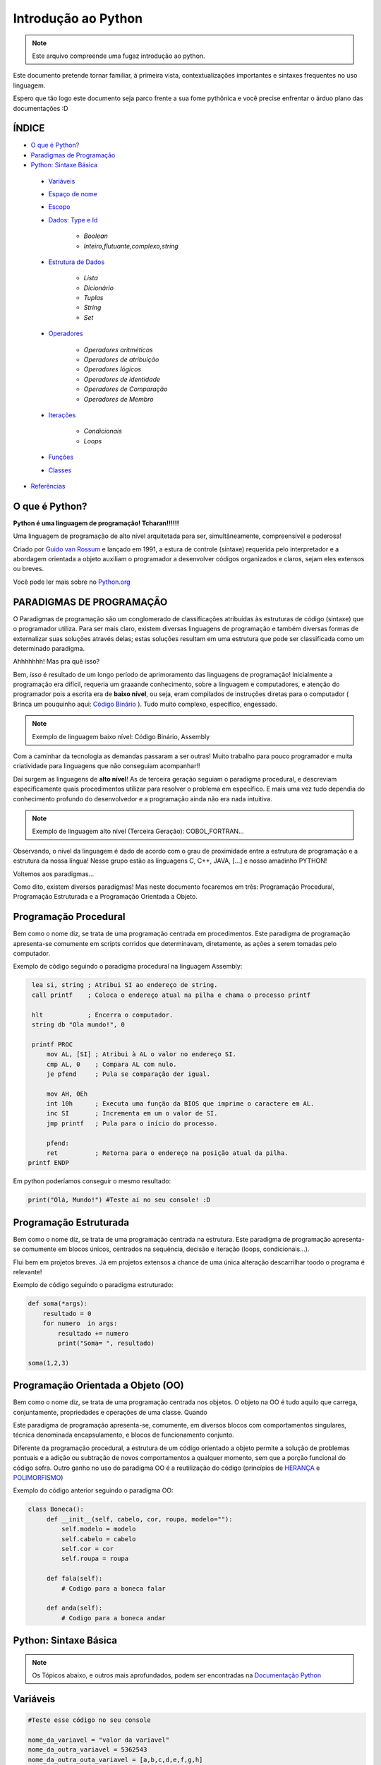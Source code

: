 .. _Intro_Python:

**Introdução ao Python**
==========================

.. image:: _static/Python_Logo.png
    :height: 300px
    :width: 300px
    :align: center


.. Note:: 
   Este arquivo compreende uma fugaz introdução ao python.

Este documento pretende tornar familiar, à primeira vista, contextualizações importantes e sintaxes frequentes no uso linguagem. 

Espero que tão logo este documento seja parco frente a sua fome pythônica e você precise enfrentar o árduo plano das documentações :D

ÍNDICE
---------

*  `O que é Python?`_
*  `Paradigmas de Programação`_
*  `Python: Sintaxe Básica`_

 * `Variáveis`_
 * `Espaço de nome`_
 * `Escopo`_ 
 * `Dados: Type e Id`_

    * `Boolean`
    * `Inteiro,flutuante,complexo,string`

 * `Estrutura de Dados`_

    * `Lista`
    * `Dicionário`
    * `Tuplas`
    * `String`
    * `Set`

 * `Operadores`_

    * `Operadores aritméticos`
    * `Operadores de atribuição`
    * `Operadores lógicos`
    * `Operadores de identidade`
    * `Operadores de Comparação`
    * `Operadores de Membro`

 * `Iterações`_

    * `Condicionais`
    * `Loops`

 * `Funções`_    
 * `Classes`_

*  `Referências`_


O que é Python?
----------------

**Python é uma linguagem de programação! Tcharan!!!!!!**

Uma linguagem de programação de alto nível arquitetada para ser, simultâneamente, compreensível e poderosa! 

Criado por `Guido van Rossum`_ e lançado em 1991, a estura de controle (sintaxe) requerida pelo interpretador e a abordagem orientada a objeto auxiliam o programador a desenvolver códigos organizados e claros, sejam eles extensos ou breves.

Você pode ler mais sobre no `Python.org`_

**PARADIGMAS DE PROGRAMAÇÃO**
-------------------------------

O Paradigmas de programação são um conglomerado de classificações atribuidas às estruturas de código (sintaxe) que o programador utiliza.
Para ser mais claro, existem diversas linguagens de programação e também diversas formas de externalizar suas soluções através delas; estas soluções resultam em uma estrutura que pode ser classificada como um determinado paradigma.

Ahhhhhhh! Mas pra quê isso?

Bem, *isso* é resultado de um longo período de aprimoramento das linguagens de programação! Inicialmente a programação era difícil, requeria um graaande conhecimento, sobre a linguagem e computadores, e atenção do programador pois a escrita era de **baixo nível**, ou seja, eram compilados de instruções diretas para o computador ( Brinca um pouquinho aqui: `Código Binário`_ ). Tudo muito complexo, específico, engessado.


.. Note::
   Exemplo de linguagem baixo nível: Código Binário, Assembly

Com a caminhar da tecnologia as demandas passaram a ser outras! Muito trabalho para pouco programador e muita criatividade para linguagens que não conseguiam acompanhar!!

Daí surgem as linguagens de **alto nível**! As de terceira geração seguiam o paradigma procedural, e descreviam especificamente quais procedimentos utilizar para resolver o problema em específico. E mais uma vez tudo dependia do conhecimento profundo do desenvolvedor  e a programação ainda não era nada intuitiva.

.. Note::
   Exemplo de linguagem alto nível (Terceira Geração): COBOL,FORTRAN...

Observando, o nível da linguagem é dado de acordo com o grau de proximidade entre a estrutura de programação e a estrutura da nossa língua! Nesse grupo estão as linguagens C, C++, JAVA, [...] e nosso amadinho PYTHON! 

Voltemos aos paradigmas...

Como dito, existem diversos paradigmas! Mas neste documento focaremos em três: Programação Procedural, Programação Estruturada e a Programação Orientada a Objeto.
   
Programação Procedural
-----------------------

Bem como o nome diz, se trata de uma programação centrada em procedimentos.
Este paradigma de programação apresenta-se comumente em scripts corridos que determinavam, diretamente, as ações a serem tomadas pelo computador.

Exemplo de código seguindo o paradigma procedural na linguagem Assembly:

.. code:: python 
    
    lea si, string ; Atribui SI ao endereço de string.
    call printf    ; Coloca o endereço atual na pilha e chama o processo printf

    hlt            ; Encerra o computador.
    string db "Ola mundo!", 0

    printf PROC
        mov AL, [SI] ; Atribui à AL o valor no endereço SI.
        cmp AL, 0    ; Compara AL com nulo.
        je pfend     ; Pula se comparação der igual.

        mov AH, 0Eh
        int 10h      ; Executa uma função da BIOS que imprime o caractere em AL.
        inc SI       ; Incrementa em um o valor de SI.
        jmp printf   ; Pula para o início do processo.

        pfend:
        ret          ; Retorna para o endereço na posição atual da pilha.
   printf ENDP
    
Em python poderíamos conseguir o mesmo resultado:

.. code:: python
 
   print("Olá, Mundo!") #Teste aí no seu console! :D

Programação Estruturada
-----------------------

Bem como o nome diz, se trata de uma programação centrada na estrutura.
Este paradigma de programação apresenta-se comumente em blocos únicos, centrados na sequência, decisão e iteração (loops, condicionais...).

Flui bem em projetos breves. Já em projetos extensos a chance de uma única alteração descarrilhar toodo o programa é relevante!

Exemplo de código seguindo o paradigma estruturado:

.. code:: python
 
    def soma(*args):
        resultado = 0
        for numero  in args:
            resultado += numero
            print("Soma= ", resultado)
 
    soma(1,2,3)


Programação Orientada a Objeto (OO)
------------------------------------

.. seealso::
   Você pode ver outra explicação sobre OO aqui:  :doc:`../intro_comp/PythonOO`  

Bem como o nome diz, se trata de uma programação centrada nos objetos.
O objeto na OO é tudo aquilo que carrega, conjuntamente, propriedades e operações de uma classe. Quando 

Este paradigma de programação apresenta-se, comumente, em diversos blocos com comportamentos singulares, técnica denominada encapsulamento, e blocos de funcionamento conjunto. 

Diferente da programação procedural, a estrutura de um código orientado a objeto permite a solução de problemas pontuais e a adição ou subtração de novos comportamentos a qualquer momento, sem que a porção funcional do código sofra.  
Outro ganho no uso do paradigma OO é a reutilização do código (princípios de `HERANÇA`_ e `POLIMORFISMO`_) 

Exemplo do código anterior seguindo o paradigma OO:

.. code:: python

   class Boneca():
        def __init__(self, cabelo, cor, roupa, modelo=""):
            self.modelo = modelo
            self.cabelo = cabelo
            self.cor = cor
            self.roupa = roupa

        def fala(self):
            # Codigo para a boneca falar

        def anda(self):
            # Codigo para a boneca andar
             
 
**Python: Sintaxe Básica** 
----------------------------

.. Note::
  Os Tópicos abaixo, e outros mais aprofundados, podem ser encontradas na `Documentação Python`_ 
  
Variáveis
----------
.. code:: python

   #Teste esse código no seu console
  
   nome_da_variavel = "valor da variavel"
   nome_da_outra_variavel = 5362543
   nome_da_outra_outa_variavel = [a,b,c,d,e,f,g,h]
   
   """Imprime na tela o valor da variavel"""
   print(nome_da_variavel)

Espaço de nome
---------------
**"Os namespaces são uma ótima ideia - vamos fazer mais disso!"** - `The zen of python`_

Se imagine em uma sala de aula com mais 10 pessoas. 50% delas tem nome com grafia e sobrenomes idênticos e a outra metade são apenas idênticos na aparência. Seu trabalho é diferenciá-los. Qual seria sua estratégia?

O mesmO pode acontecer quando programamos. Dentro do nosso módulo é fácil criarmos um script sem nomes repetidos, porém, bem mais trabalhoso quando estamos usando módulos externos. 


Tudo no python (strings, listas, funções...) é um objeto, e todo objeto recebe um id equivalente tanto para o atributo quanto para a atribuição:

.. code:: python

  #teste o código abaixo no seu console
  Maria_Maia = 4 
  print('id(Maria_Maia) =', id(Maria_Maia)) # id 140071085578048

  Maria_Maia= Maria_Maia + 1
  print('id(Maria_Maia_plus_um) =', id(Maria_Maia)) # id 140071085578080
  print('id(5) =', id(5)) # id 140071085578080
    
  Josefa = 4
  print('id(Josefa) =', id(Josefa)) # id 140071085578048
  print('id(4) =', id(4)) # id 140071085578048
  
Para evitar conflitos o Python tem um sistema, nomeado **namespace**, para **garantir que todos os nomes atribuidos aos objetos (variáveis, funções, classes...) do programa sejam exclusivos**, evitando qualquer conflito. Quando você nomeia algum objeto, este passa a ser mapeado com o nome determinado, podendo, também, nomes diferentes mapearem o mesmo objeto ou nomes iguais mapearem objetos diferentes: 

.. code:: python

  #teste o código abaixo no seu console
  x = "Qual foi?" # namespace global
  def mostra_o_X_ai():
    x = "E aiiiiiiii!" #namespace local
    print(x)

  print(x) # Qual foi?
  mostra_o_X_ai() # E aiiiiiiii!
  
Olha que situação interessante! Para o Python o que determina qual 'X' deve ser apresentado é o **Escopo**;

Escopo
-------
O escopo do nome é o **local** onde determinada variável é acessível; sendo determinado pelo *bloco de instrução* a qual ele pertence.

.. code:: python
 
 #teste o código abaixo no seu console
 zero = 0 # Bloco de instrução 0; variável global
   um = 1 # Bloco de instrução 1; variável local
    dois = 2 # Bloco de instrução 2; variável local
     .
     .
     .
                     número_indefinido = inf # Bloco de instrução n; variável local
                      
O escopo de nome tem a função de classificar quais nomes de variáveis, funções e classes estão acessíveis em cada bloco de instrução. Quanto mais próximo de n está o escopo da variável requerida, mais restrito é o acesso a este objeto.
É importante ressaltar que cada variável é global internamente ao bloco que pertence, e local externamente ao bloco que pertence. Esta definição é O escopo é importante para expressão de hierarquias.


.. code:: python

    #teste o código abaixo no seu console
    VAR_GLOBAL="Bóson Treinamentos em Tecnologia"
    def escreve_texto():
        VAR_LOCAL="Fábio dos Reis"
        print("Variável global: ", VAR_GLOBAL)
        print("Variável local: ", VAR_LOCAL)
    print("Executando a função escreve_texto:")

    escreve_texto()

    print("Tentando acessar as variáveis diretamente:")
    print("Variável global: ", VAR_GLOBAL)
    print("Variável local: ", VAR_LOCAL) # Tentativa de chamar uma variável local como se fosse global

Fonte exemplo: `Bosontreinamentos`_

   
Dados: Type e Id
------------------
* Boolean

.. code:: python

   #teste o código abaixo no seu console
   """Booleano é um estado em python, composto de dois valores: Verdadeiro ou falso."""
   print(10 > 9) # True
   print(10 == 9) # False
   print(10 < 9) # False
   
* Inteiro,flutuante,complexo e string

.. code:: python

   #teste o código abaixo no seu console
   
   """ Numeros sem parte decimal recebem o tipo 'inteiro'(int) """
   inteiro_um = 12
   inteiro_dois = -45
   type(inteiro_um)
   
   """ Numeros com parte decimal recebem o tipo 'flutuante'(float) """
   flutuante_um = 12.4
   flutuante_dois = -45.6
   type(flutuante_um)
   
   """ Numeros com parte real e imaginnária recebem o tipo 'complex'"""
   complexo_um = 12+3j
   complexo_dois = 15-7j
   type(complexo_um)
   
   """ Tudo, TUDO MESMO, que está entres aspas é string no python"""
   string_um = "12+3j"
   string_dois = "Oi! Espero que esteja tudo bem aí!"
   type(string_um)
   
   """Tudo no python carrega uma identidade, um Id"""
   id(insira_uma_variavel_aqui) # substitua por alguma variável qualquer
   
Estrutura de Dados
--------------------

.. code:: python
   
   #teste o código abaixo no seu console
   
   """ Tudo que está entre colchetes [] é lista no python"""
   lista_um = [1,2,3,[1,2,3[1,2,3]]] #quantas listas tem aqui dentro?
   lista_dois = ["oi",1,4.3,4+9j]
   type(lista_um)
   
   """ Tudo que tem uma chave e um valor é um dicionário no python"""
   dicionario_um = {"um":"1","dois":2,"cachorro":"buldog"} 
   type(dicionario_um["um"])
   type(dicionario_um["dois"])
   
   """ Valores entre parêntesis () são uma tupla no python. Elas são imutáveis!"""
   tupla_um = (1,2,3,4,5) 
   type(tupla_um)
   
   """ Valores entre chaves {} são um conjunto (set) em python"""
   set_um = {1,2,3,4,"5","e ae"} 
   type(set_um)

Operadores
-----------

Os operadores python servem para designar **relações** entre as variáveis desejadas.

Veja alguns exemplos abaixo:


* Operadores aritméticos

+-------------------------------------------------------------------------------------------+
|                         **OPERADORES ARITIMÉTICOS**                                       |
+===========+===============+===============================================================+
| *OPERADOR*|     *TIPO*    |                   *VALOR*                         | *EXEMPLO* |
+-----------+---------------+---------------------------------------------------+-----------+
|     `+`   |     Adição    |          Realiza a soma entre dois valores.       |   10+7+4  |
+-----------+---------------+---------------------------------------------------+-----------+
|     `-`   |    Subtração  |      Realiza a subtração entre dois valores.      |  -10-7-4  |
+-----------+---------------+---------------------------------------------------+-----------+
|     `*`   | Multiplicação |     Realiza a multiplicação entre dois valores.   |    3*4    |
+-----------+---------------+---------------------------------------------------+-----------+
|     /     |    Divisão    |         Realiza a divisão entre dois valores.     |    10/5   |
+-----------+---------------+---------------------------------------------------+-----------+
|    //     |    Divisão    |         Retorna a parte inteira da divisão        |    10//5  |
+-----------+---------------+---------------------------------------------------+-----------+
|     %     |     Módulo    |    Retorna o resto da divisão entre dois valores. |    4%2    |
+-----------+---------------+---------------------------------------------------+-----------+
|    **     | Exponenciação | Multiplicação de um número por ele mesmo n vezes  |    4**2   |
+-----------+---------------+---------------------------------------------------+-----------+

.. code:: python

   # Teste esse código no seu console!
   n = 2
   z = 4

   a = n+z
   b = n-z
   c = n*z
   d = n/z
   e = n%z
   f = n**z

   print(a)


* Operadores de atribuição

Os Operadores de Atribuição Compostos realizam uma operação e em seguida, atribuem o resultado da operação para a
variável que está a esquerda do operador de atribuição.

+-------------------------------------------------------------------------------+
|                         **OPERADORES DE ATRIBUIÇÃO**                          |
+===========+===============+===================================================+
| *OPERADOR*|     *TIPO*    |                   *VALOR*                         |
+-----------+---------------+---------------------------------------------------+
|     =     |  igualdade    | Atribui à variável da esquerda o valor à direita  |
+-----------+---------------+---------------------------------------------------+
|     +=    |     Adição    |          Realiza a soma entre dois valores.       |
+-----------+---------------+---------------------------------------------------+
|     -=    |    Subtração  |      Realiza a subtração entre dois valores.      |
+-----------+---------------+---------------------------------------------------+
|     *=    | Multiplicação |     Realiza a multiplicação entre dois valores.   |
+-----------+---------------+---------------------------------------------------+
|     /=    |    Divisão    |         Realiza a divisão entre dois valores.     |
+-----------+---------------+---------------------------------------------------+
|     %=    |     Módulo    |    Retorna o resto da divisão entre dois valores. |
+-----------+---------------+---------------------------------------------------+
|    **     | Exponenciação | Multiplicação de um número por ele mesmo n vezes  |
+-----------+---------------+---------------------------------------------------+
|    &=     |               |                              Equivale a a = a & 8 |
+-----------+---------------+---------------------------------------------------+

.. code:: python

   # Teste esse código no seu console!
   n = 2
   z = 4

   n += z # resultado igual a 6
   n -= z # resultado igual a -2
   n *= z # resultado igual a 8
   n /= z
   n %= z
   n **= z

   print(a)

* Operadores lógicos

Os operadores lógicos unem expressões lógicas retornando um valor lógico binário compreendido entre não atendimento
da lógica (Falso) ou atendimento da lógica (Verdadeiro). Este tipo de dado (sim e não, zero e um, verdadeiro e falso) é
chamado `Booleano`_ e, no python, as constantes True e False são reconhecidas como pertencentes ao tipo de dado bool:

.. code:: python

   #Teste no seu console
   type(True) # <class 'bool'>
   type(False) # <class 'bool'>
   type(1 == 1) # <class 'bool'>


+----------------------------------------------------------------------------------------------------------------------------------------------------------+
|                                    **OPERADORES LÓGICOS**                                                                                                |
+===========+=================================================================+============================================================================+
| *OPERADOR*|                           *VALOR*                               |                           *RESULTADO*                                      |
+-----------+-----------------------------------------------------------------+----------------------------------------------------------------------------+
|     and   |        True se as duas expressões forem verdadeiras             | Se a primeira expressão é verdadeira, o resultado será a segunda expressão.|
+-----------+-----------------------------------------------------------------+----------------------------------------------------------------------------+
|     or    |      False se, e somente se, duas expressões forem falsas       |Se a primeira expressão é falsa, o resultado seré a segunda expressão.      |
+-----------+-----------------------------------------------------------------+----------------------------------------------------------------------------+
|     not   | Muda o valor do argumento: not True é False, not False é True   |                                Booleano                                    |
+-----------+-----------------------------------------------------------------+----------------------------------------------------------------------------+
|     in    |           True se receber um o item a ser verificado            |                                Booleano                                    |
+-----------+-----------------------------------------------------------------+----------------------------------------------------------------------------+

Combinações And:

+------+--------+------+
| AND  | False  | True |
+======+========+======+
| False|  False |False |
+------+--------+------+
| True | False  |True  |
+------+--------+------+

Combinações Or:

+------+--------+------+
| OR   | False  | True |
+======+========+======+
| False|  False |True  |
+------+--------+------+
| True | True   |True  |
+------+--------+------+

.. code:: python

    #Teste no seu console
    print(0 and 1)
    print(0 and 2)
    print(0 and 3)
    print("\n")
    print(1 and 1)
    print(1 and 2)
    print(1 and 3)
    print("\n")
    print(2 and 0)
    print(2 and 1)
    print(2 and 2)
    print("\n")
    print(4 and 5)
    print("\n")
    print(20 and 13)
    print("\n")
    print(not 0)
    print(not 1)
    print(not 2)
    print("\n")
    print(2 in (2, 3)) # Saída True
    print(2 is 3) # Saída False

.. code:: python

    #Teste no seu console
    print('1. Idoso')
    print('2. Gestante')
    print('3. Cadeirante')
    print('4. Nenhum destes')
    resposta=int( input('Você é: ') )

    if (resposta==1) or (resposta==2) or (resposta==3) :
        print('Você tem direito a fila prioritária')
    else:
        print('Você não tem direito a nada. Vá pra fila e fique quieto')

Exemplo resgatado em `Python Progressivo`_

* Operadores de identidade

+---------------------------------------------------------------------------------------------------------------------+
|                                    **OPERADORES DE IDENTIDADE**                                                     |
+============+========================================================================================================+
| *OPERADOR* | *VALOR*                                                                                                |
+------------+--------------------------------------------------------------------------------------------------------+
| is         |  Retorna verdadeiro quando as variáveis são idênticas (referem-se ao mesmo objeto)                     |
+------------+--------------------------------------------------------------------------------------------------------+
| is not     | Retorna verdadeiro quando as variáveis nãp são idênticas (variáveis que não se referem ao mesmo objeto)|
+------------+--------------------------------------------------------------------------------------------------------+

.. code:: python

    #Teste esse código no seu console
    a = 3
    b = 3
    print(a is b) #True
    print(a is not b) #False

* Operadores de comparação

+----------------------------------------------------------------------------------------------------------------------------------------------------------+
|                                    **OPERADORES COMPARATIVOS**                                                                                           |
+===========+=================================================================+============================================================================+
| *OPERADOR*|                           *VALOR*                               |                           *RESULTADO*                                      |
+-----------+-----------------------------------------------------------------+----------------------------------------------------------------------------+
|     >     |    True se o valor à esquerda é maior que o valor a direita     | Se a primeira expressão é verdadeira, o resultado será a segunda expressão.|
+-----------+-----------------------------------------------------------------+----------------------------------------------------------------------------+
|     <     |      True se o valor à esquerda é menor que o valor a direita   | Se a primeira expressão é falsa, o resultado seré a segunda expressão.     |
+-----------+-----------------------------------------------------------------+----------------------------------------------------------------------------+
|     ==    | True se o valores à esquerda e a direita são equivalentes       |                               Booleano                                     |
+-----------+-----------------------------------------------------------------+----------------------------------------------------------------------------+
|     !=    |           True se o valor à esquerda é diferente ao da direita  |                    Booleano                                                |
+-----------+-----------------------------------------------------------------+----------------------------------------------------------------------------+
|     >=    | True se o valor à esquerda é maior ou igual ao da  direita      |                                Booleano                                    |
+-----------+-----------------------------------------------------------------+----------------------------------------------------------------------------+
|     <=    | True se o valor à esquerda é menor ou igual ao da  direita      |                                Booleano                                    |
+-----------+-----------------------------------------------------------------+----------------------------------------------------------------------------+

.. code:: python

    #Teste esse código no seu console
    a = 3
    b = 3
    print(a>b) #True
    print(a==b) #False

* Operadores de Membro

+-----------------------------------------------------------------------------+
|                                    **OPERADORES DE MEMBROS**                |
+===========+=================================================================+
| *OPERADOR*|                           *VALOR*                               |
+-----------+-----------------------------------------------------------------+
|     in    |    True se o valor está contido do conjunto investigado         |
+-----------+-----------------------------------------------------------------+
| not in    |      True se o valor não está contido no conjunto investigado   |
+-----------+-----------------------------------------------------------------+

.. code:: python

    a = 10
    b = 2
    list = [1, 2, 3, 4, 5 ];

    if ( a in list ):
      print ("a - esta na lista")
    else:
      print ("a - não está na lista")

    if ( b not in list ):
      print ("b - não está na lista")
    else:
      print ("b - está na lista")

Iterações
----------

Iterar é repetir algo.

* **CONDICIONAIS**

São estruturas que executam a **verificação** de estados com base nos argumentos passados.

As verificações são feitas pelos operadores condicionais que comparam os valores passados e retornam Verdadeiro ou Falso. 

+----------------+
|*SE* condição   |
|                |
|*ENTÃO* comando |
+----------------+

Veja alguns abaixo:

+----------------------------------------------------------------------------+
|                         **OPERADORES CONDICIONAIS**                        |
+===========+============+===================================================+
| *OPERADOR*|   *TIPO*   |                   *VALOR*                         |
+-----------+------------+---------------------------------------------------+
|    ==     |  Igualdade |     Verifica a igualdade entre dois valores.      |
+-----------+------------+---------------------------------------------------+
|    !=     | Igualdade  |     Verifica a diferença entre dois valores.      |
+-----------+------------+---------------------------------------------------+
|     >     | Comparação |   Verificar se o valor A é maior que o valor B.   |
+-----------+------------+---------------------------------------------------+
|     <     | Comparação |   Verifica se o valor A é menor que o valor B.    |
+-----------+------------+---------------------------------------------------+
|    >=     | Comparação | Verifica se o valor A é maior ou igual ao valor B.|
+-----------+------------+---------------------------------------------------+
|    <=     | Comparação | Verifica se o valor A é menor ou igual ao valor B.|
+-----------+------------+---------------------------------------------------+
|    In     | Seqüência  | Verifica se o valor A está contido em um conjunto.|
+-----------+------------+---------------------------------------------------+


A sintaxe de uma **condicional simples** é:

.. code:: python

   if operacao > valor_comparativo:
     print("operacao é maior que valor_comparativo") # Observe a identação!!
     
A sintaxe de uma **condicional composta** é:

.. code:: python

   if operacao > valor_comparativo:
     print("operacao é maior que valor_comparativo")
   else:
     print("operacao não é maior que valor_comparativo")
     
A sintaxe de uma **condicional aninhada** é:

.. code:: python

   if operacao > valor_comparativo:
     print("operacao é maior que valor_comparativo")
   elif operacao = valor_comparativo:
     print("operacao é igual que valor_comparativo") 
   else:
     print("operacao não é maior que valor_comparativo")
     
     
* **LOOP FOR**

Os Loops são laços de repetição (iterações) através de sequências (listas, tuplas, dicionários, conjuntos, strings...).

Com os loops é possível executar um conjuntos de instruções para cada item de um iterável.

Exemplos simples abaixo:

.. code:: python
 
   animais = ["leão", "macaco", "águia"]
   for x in animais:
       print(x)
       
.. code:: python
 
   for x in "paralelepipedo":
      print(x)
      
Declaração de quebra:

.. code:: python
   #Print x até quando x for macaco
   animais = ["leão", "macaco", "águia"]
   for x in animais:
       print(x) #leão, macaco
       if x == "macaco":
          break
          
.. code:: python
   
    # Pause o print de x quando x for macaco
    caco = ["leão", "macaco", "águia"]
    for x in caco:
        if x == "macaco":
           break
        print(x) #leão


Declaração de continuação:

.. code:: python

    caco = ["leão", "macaco", "águia"]
    for x in caco:
      if x == "macaco":
        continue
      print(x)

Listas aninhadas:

.. code:: python

    lista = [[1,2,3,4,5],[6,7,8,9],[10,11,12],[13,14,15]]
    
   #print da lista
   for x in lista: 
       print(x)
       
    #print das listas aninhadas   
    for x in lista:
       for y in x:
         print(y)

Uso de funções:

.. code:: python

    for x in range(9):
      print(x)

* **LOOP WHILE**

.. code:: python

      i = 1
    while i < 6:
      print(i)
      if i == 3:
        break
      i += 1
  
Funções
---------

.. code:: python

Classes
---------

.. code:: python


Referências 
------------
#. `Paradigma da Programação`_
#. `Programação Procedural`_
#. `Programação Orientada a Objeto`_
#. `Linguagens de programação`_

#. `Variável`_
#. `Estrutura de Dado`_
#. `Operadores Python`_
#. `Condicionais Python`_
#. `Loop Python`_
#. `Função`_
#. `Classe`_


.. _Paradigma da Programação: https://pt.wikipedia.org/wiki/Paradigma_de_programa%C3%A7%C3%A3o
.. _Programação Orientada a Objeto: https://pt.wikipedia.org/wiki/Orienta%C3%A7%C3%A3o_a_objetos
.. _Programação Procedural: https://pt.wikipedia.org/wiki/Programa%C3%A7%C3%A3o_procedural
.. _Linguagens de programação: https://www.treinaweb.com.br/blog/linguagens-e-paradigmas-de-programacao/
.. _Métodos Mágicos: https://www.python-course.eu/python3_magic_methods.php

.. _HERANÇA: https://www.treinaweb.com.br/blog/utilizando-heranca-no-python/
.. _POLIMORFISMO: https://professormarcolan.com.br/polimorfismo-em-python/


.. _Variável: https://www.devmedia.com.br/python-trabalhando-com-variaveis/38644
.. _Estrutura de Dado: https://docs.python.org/pt-br/3/tutorial/datastructures.html
.. _Operadores Python: https://www.w3schools.com/python/python_operators.asp
.. _Condicionais Python: https://www.devmedia.com.br/aprendendo-a-programar-em-python-estruturas-condicionais-if/17358
.. _Booleano: https://pt.wikipedia.org/wiki/Boolean
.. _Loop Python: https://www.w3schools.com/python/python_for_loops.asp
.. _Função: https://docs.python.org/pt-br/3.8/library/functions.html
.. _Classe: https://docs.python.org/3/tutorial/classes.html

.. _Python.org: https://www.python.org/doc/
.. _Guido van Rossum: https://en.wikipedia.org/wiki/Guido_van_Rossum
.. _Código Binário: https://www.invertexto.com/codigo-binario
.. _Documentação Python: https://docs.python.org/3/tutorial/index.html
.. _The zen of python: https://wiki.python.org.br/TheZenOfPythonExplained
.. _Bosontreinamentos: http://www.bosontreinamentos.com.br/programacao-em-python/funcoes-em-python-escopos-de-variaveis/
.. _Python Progressivo: https://www.pythonprogressivo.net/2018/02/Operadores-logicos-AND-OR-NOT.html


:ref:`Tutorial Vitollino <Tutorial_Vitollino>`
-----------------------------------------------
